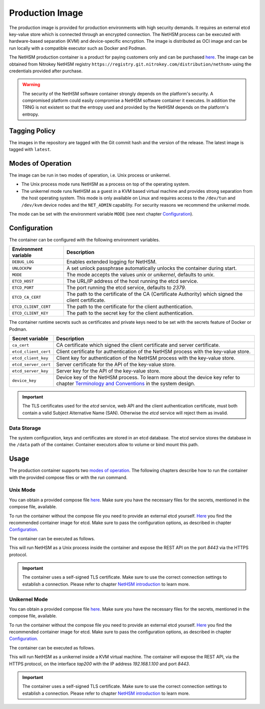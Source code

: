Production Image
----------------

The production image is provided for production environments with high security demands.
It requires an external etcd key-value store which is connected through an encrypted connection.
The NetHSM process can be executed with hardware-based separation (KVM) and device-specific encryption.
The image is distributed as OCI image and can be run locally with a compatible executor such as Docker and Podman.

The NetHSM production container is a product for paying customers only and can be purchased `here <https://www.nitrokey.com/contact>`__.
The image can be obtained from Nitrokey NetHSM registry ``https://registry.git.nitrokey.com/distribution/nethsm>`` using the credentials provided after purchase.

.. warning::
   The security of the NetHSM software container strongly depends on the platform's security.
   A compromised platform could easily compromise a NetHSM software container it executes.
   In addition the TRNG is not existent so that the entropy used and provided by the NetHSM depends on the platform's entropy. 

Tagging Policy
^^^^^^^^^^^^^^

The images in the repository are tagged with the Git commit hash and the version of the release.
The latest image is tagged with ``latest``.

Modes of Operation
^^^^^^^^^^^^^^^^^^

The image can be run in two modes of operation, i.e. Unix process or unikernel.

* The Unix process mode runs NetHSM as a process on top of the operating system.
* The unikernel mode runs NetHSM as a guest in a KVM based virtual machine and provides strong separation from the host operating system. This mode is only available on Linux and requires access to the ``/dev/tun`` and ``/dev/kvm`` device nodes and the ``NET_ADMIN`` capability. For security reasons we recommend the unikernel mode.

The mode can be set with the environment variable ``MODE`` (see next chapter `Configuration <production-image.html#Configuration>`__).

Configuration
^^^^^^^^^^^^^

The container can be configured with the following environment variables.

+----------------------+----------------------------------------------------------------------------------------------------+
| Environment variable | Description                                                                                        |
+======================+====================================================================================================+
| ``DEBUG_LOG``        | Enables extended logging for NetHSM.                                                               |
+----------------------+----------------------------------------------------------------------------------------------------+
| ``UNLOCKPW``         | A set unlock passphrase automatically unlocks the container during start.                          |
+----------------------+----------------------------------------------------------------------------------------------------+
| ``MODE``             | The mode accepts the values `unix` or `unikernel`, defaults to `unix`.                             |
+----------------------+----------------------------------------------------------------------------------------------------+
| ``ETCD_HOST``        | The URL/IP address of the host running the etcd service.                                           |
+----------------------+----------------------------------------------------------------------------------------------------+
| ``ETCD_PORT``        | The port running the etcd service, defaults to `2379`.                                             |
+----------------------+----------------------------------------------------------------------------------------------------+
| ``ETCD_CA_CERT``     | The path to the certificate of the CA (Certificate Authority) which signed the client certificate. |
+----------------------+----------------------------------------------------------------------------------------------------+
| ``ETCD_CLIENT_CERT`` | The path to the certificate for the client authentication.                                         |
+----------------------+----------------------------------------------------------------------------------------------------+
| ``ETCD_CLIENT_KEY``  | The path to the secret key for the client authentication.                                          |
+----------------------+----------------------------------------------------------------------------------------------------+

The container runtime secrets such as certificates and private keys need to be set with the secrets feature of Docker or Podman.

+----------------------+----------------------------------------------------------------------------------------------------------------------------------+
| Secret variable      | Description                                                                                                                      |
+======================+==================================================================================================================================+
| ``ca_cert``          | CA certificate which signed the client certificate and server certificate.                                                       |
+----------------------+----------------------------------------------------------------------------------------------------------------------------------+
| ``etcd_client_cert`` | Client certificate for authentication of the NetHSM process with the key-value store.                                            |
+----------------------+----------------------------------------------------------------------------------------------------------------------------------+
| ``etcd_client_key``  | Client key for authentication of the NetHSM process with the key-value store.                                                    |
+----------------------+----------------------------------------------------------------------------------------------------------------------------------+
| ``etcd_server_cert`` | Server certificate for the API of the key-value store.                                                                           |
+----------------------+----------------------------------------------------------------------------------------------------------------------------------+
| ``etcd_server_key``  | Server key for the API of the key-value store.                                                                                   |
+----------------------+----------------------------------------------------------------------------------------------------------------------------------+
| ``device_key``       | Device key of the NetHSM process. To learn more about the device key refer to chapter                                            |
|                      | `Terminology and Conventions <https://github.com/Nitrokey/nethsm/blob/main/docs/system-design.md#terminology-and-conventions>`__ |
|                      | in the system design.                                                                                                            |
+----------------------+----------------------------------------------------------------------------------------------------------------------------------+

.. important::
   The TLS certificates used for the *etcd* service, web API and the client authentication certificate, must both contain a valid Subject Alternative Name (SAN).
   Otherwise the *etcd* service will reject them as invalid.

Data Storage
~~~~~~~~~~~~

The system configuration, keys and certificates are stored in an etcd database.
The etcd service stores the database in the ``/data`` path of the container.
Container executors allow to volume or bind mount this path.

Usage
^^^^^

The production container supports two `modes of operation <production-image.html#Modes of Operation>`__. The following chapters describe how to run the container with the provided compose files or with the *run* command.

Unix Mode
~~~~~~~~~

You can obtain a provided compose file `here <https://raw.githubusercontent.com/Nitrokey/nethsm/refs/heads/main/src/container/alpine/compose-unix.yaml>`__.
Make sure you have the necessary files for the secrets, mentioned in the compose file, available.

To run the container without the compose file you need to provide an external etcd yourself.
`Here <https://quay.io/coreos/etcd>`__ you find the recommended container image for etcd.
Make sure to pass the configuration options, as described in chapter `Configuration <production-image.html#Configuration>`__.

The container can be executed as follows.

.. tabs::
   .. tab:: Docker
      .. code-block:: bash

         $ docker run -ti --rm -p 8443:8443 registry.git.nitrokey.com/distribution/nethsm:latest

   .. tab:: Podman
      .. code-block:: bash

         $ podman run -ti --rm -p 8443:8443 registry.git.nitrokey.com/distribution/nethsm:latest

This will run NetHSM as a Unix process inside the container and expose the REST API on the port `8443` via the HTTPS protocol.

.. important::
   The container uses a self-signed TLS certificate.
   Make sure to use the correct connection settings to establish a connection.
   Please refer to chapter `NetHSM introduction <index.html>`__ to learn more.

Unikernel Mode
~~~~~~~~~~~~~~

You can obtain a provided compose file `here <https://raw.githubusercontent.com/Nitrokey/nethsm/refs/heads/main/src/container/alpine/compose-unikernel.yaml>`__.
Make sure you have the necessary files for the secrets, mentioned in the compose file, available.

To run the container without the compose file you need to provide an external etcd yourself.
`Here <https://quay.io/coreos/etcd>`__ you find the recommended container image for etcd.
Make sure to pass the configuration options, as described in chapter `Configuration <production-image.html#Configuration>`__.

The container can be executed as follows.

.. tabs::
   .. tab:: Docker
      .. code-block:: bash

         $ docker run -ti --rm -p 8443:8443 --device /dev/net/tun --device /dev/kvm --cap-add=NET_ADMIN -e "MODE=unikernel" registry.git.nitrokey.com/distribution/nethsm:latest

   .. tab:: Podman
      .. code-block:: bash

         $ podman run -ti --rm -p 8443:8443 --device /dev/net/tun --device /dev/kvm --cap-add=NET_ADMIN -e "MODE=unikernel" registry.git.nitrokey.com/distribution/nethsm:latest

This will run NetHSM as a unikernel inside a KVM virtual machine.
The container will expose the REST API, via the HTTPS protocol, on the interface `tap200` with the IP address `192.168.1.100` and port `8443`.

.. important::
   The container uses a self-signed TLS certificate.
   Make sure to use the correct connection settings to establish a connection.
   Please refer to chapter `NetHSM introduction <index.html>`__ to learn more.
